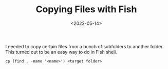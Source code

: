 #+TITLE: Copying Files with Fish
#+filetags: fish
#+date: <2022-05-14>

I needed to copy certain files from a bunch of subfolders to another folder. This turned out to be an easy way to do in Fish shell. 

#+begin_src shell
cp (find . -name '<name>') <target folder>
#+end_src

